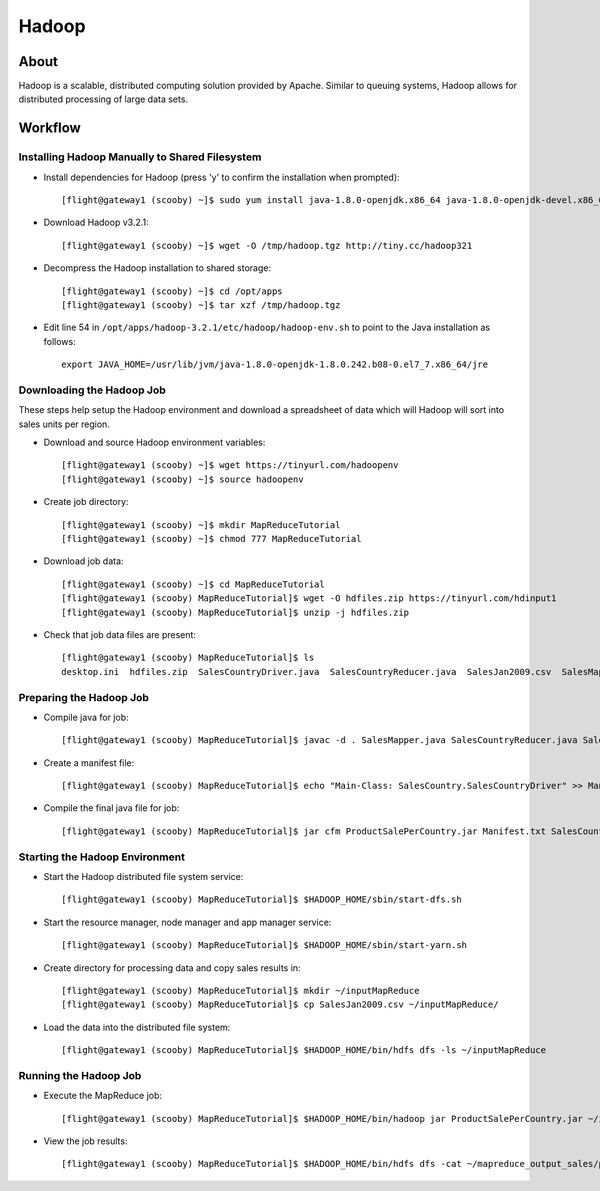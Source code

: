 .. _hadoop:

Hadoop
======

About
-----

Hadoop is a scalable, distributed computing solution provided by Apache. Similar to queuing systems, Hadoop allows for distributed processing of large data sets.

Workflow
--------

Installing Hadoop Manually to Shared Filesystem
^^^^^^^^^^^^^^^^^^^^^^^^^^^^^^^^^^^^^^^^^^^^^^^

- Install dependencies for Hadoop (press 'y' to confirm the installation when prompted)::

    [flight@gateway1 (scooby) ~]$ sudo yum install java-1.8.0-openjdk.x86_64 java-1.8.0-openjdk-devel.x86_64

- Download Hadoop v3.2.1::

    [flight@gateway1 (scooby) ~]$ wget -O /tmp/hadoop.tgz http://tiny.cc/hadoop321

- Decompress the Hadoop installation to shared storage::

    [flight@gateway1 (scooby) ~]$ cd /opt/apps
    [flight@gateway1 (scooby) ~]$ tar xzf /tmp/hadoop.tgz

- Edit line 54 in ``/opt/apps/hadoop-3.2.1/etc/hadoop/hadoop-env.sh`` to point to the Java installation as follows::

    export JAVA_HOME=/usr/lib/jvm/java-1.8.0-openjdk-1.8.0.242.b08-0.el7_7.x86_64/jre

Downloading the Hadoop Job
^^^^^^^^^^^^^^^^^^^^^^^^^^

These steps help setup the Hadoop environment and download a spreadsheet of data which will Hadoop will sort into sales units per region.

- Download and source Hadoop environment variables::

    [flight@gateway1 (scooby) ~]$ wget https://tinyurl.com/hadoopenv
    [flight@gateway1 (scooby) ~]$ source hadoopenv

- Create job directory::

    [flight@gateway1 (scooby) ~]$ mkdir MapReduceTutorial
    [flight@gateway1 (scooby) ~]$ chmod 777 MapReduceTutorial

- Download job data::

    [flight@gateway1 (scooby) ~]$ cd MapReduceTutorial
    [flight@gateway1 (scooby) MapReduceTutorial]$ wget -O hdfiles.zip https://tinyurl.com/hdinput1
    [flight@gateway1 (scooby) MapReduceTutorial]$ unzip -j hdfiles.zip

- Check that job data files are present::

    [flight@gateway1 (scooby) MapReduceTutorial]$ ls
    desktop.ini  hdfiles.zip  SalesCountryDriver.java  SalesCountryReducer.java  SalesJan2009.csv  SalesMapper.java

Preparing the Hadoop Job
^^^^^^^^^^^^^^^^^^^^^^^^

- Compile java for job::

    [flight@gateway1 (scooby) MapReduceTutorial]$ javac -d . SalesMapper.java SalesCountryReducer.java SalesCountryDriver.java

- Create a manifest file::

    [flight@gateway1 (scooby) MapReduceTutorial]$ echo "Main-Class: SalesCountry.SalesCountryDriver" >> Manifest.txt

- Compile the final java file for job::

    [flight@gateway1 (scooby) MapReduceTutorial]$ jar cfm ProductSalePerCountry.jar Manifest.txt SalesCountry/*.class

Starting the Hadoop Environment
^^^^^^^^^^^^^^^^^^^^^^^^^^^^^^^

- Start the Hadoop distributed file system service::

    [flight@gateway1 (scooby) MapReduceTutorial]$ $HADOOP_HOME/sbin/start-dfs.sh

- Start the resource manager, node manager and app manager service::

    [flight@gateway1 (scooby) MapReduceTutorial]$ $HADOOP_HOME/sbin/start-yarn.sh

- Create directory for processing data and copy sales results in::

    [flight@gateway1 (scooby) MapReduceTutorial]$ mkdir ~/inputMapReduce
    [flight@gateway1 (scooby) MapReduceTutorial]$ cp SalesJan2009.csv ~/inputMapReduce/

- Load the data into the distributed file system::

    [flight@gateway1 (scooby) MapReduceTutorial]$ $HADOOP_HOME/bin/hdfs dfs -ls ~/inputMapReduce

Running the Hadoop Job
^^^^^^^^^^^^^^^^^^^^^^

- Execute the MapReduce job::

    [flight@gateway1 (scooby) MapReduceTutorial]$ $HADOOP_HOME/bin/hadoop jar ProductSalePerCountry.jar ~/inputMapReduce ~/mapreduce_output_sales


- View the job results::

    [flight@gateway1 (scooby) MapReduceTutorial]$ $HADOOP_HOME/bin/hdfs dfs -cat ~/mapreduce_output_sales/part-00000 | more

